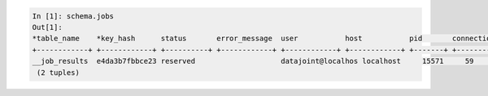 
.. code-block:: text

    In [1]: schema.jobs
    Out[1]:
    *table_name    *key_hash      status       error_message  user           host           pid       connection_id  timestamp      key        error_stack
    +------------+ +------------+ +----------+ +------------+ +------------+ +------------+ +-------+ +------------+ +------------+ +--------+ +------------+
    __job_results  e4da3b7fbbce23 reserved                    datajoint@localhos localhost     15571     59             2017-09-04 14: <BLOB>     <BLOB>
     (2 tuples)

